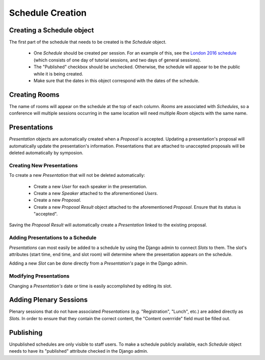 Schedule Creation
=================

Creating a Schedule object
--------------------------

The first part of the schedule that needs to be created is the `Schedule`
object.

  - One `Schedule` should be created per session. For an example of this, see
    the `London 2016 schedule`_ (which consists of one day of
    tutorial sessions, and two days of general sessions).
  - The "Published" checkbox should be unchecked. Otherwise, the schedule
    will appear to be the public while it is being created.
  - Make sure that the dates in this object correspond with the dates of the
    schedule.

.. _London 2016 schedule: https://pydata.org/london2016/schedule/

Creating Rooms
--------------

The name of rooms will appear on the schedule at the top of each column.
`Rooms` are associated with `Schedules`, so a conference will multiple
sessions occurring in the same location will need multiple `Room` objects
with the same name.

Presentations
-------------

`Presentation` objects are automatically created when a `Proposal` is
accepted. Updating a presentation's proposal will automatically update the
presentation's information. Presentations that are attached to unaccepted
proposals will be deleted automatically by symposion.

Creating New Presentations
~~~~~~~~~~~~~~~~~~~~~~~~~~

To create a new `Presentation` that will not be deleted automatically:

  - Create a new `User` for each speaker in the presentation.
  - Create a new `Speaker` attached to the aforementioned `Users`.
  - Create a new `Proposal`.
  - Create a new `Proposal Result` object attached to the
    aforementioned `Proposal`. Ensure that its status is "accepted".

Saving the `Proposal Result` will automatically create a `Presentation`
linked to the existing proposal.

Adding Presentations to a Schedule
~~~~~~~~~~~~~~~~~~~~~~~~~~~~~~~~~~

`Presentations` can most easily be added to a schedule by using the Django
admin to connect `Slots` to them. The slot's attributes (start time, end time,
and slot room) will determine where the presentation appears on the
schedule.

Adding a new `Slot` can be done directly from a `Presentation's` page in
the Django admin.

Modifying Presentations
~~~~~~~~~~~~~~~~~~~~~~~

Changing a `Presentation's` date or time is easily accomplished by editing
its slot.

Adding Plenary Sessions
-----------------------

Plenary sessions that do not have associated `Presentations` (e.g.
"Registration", "Lunch", etc.) are added directly as `Slots`. In order to
ensure that they contain the correct content, the "Content overrride"
field must be filled out.

Publishing
----------

Unpublished schedules are only visible to staff users. To make a schedule
publicly available, each `Schedule` object needs to have its "published"
attribute checked in the Django admin.
